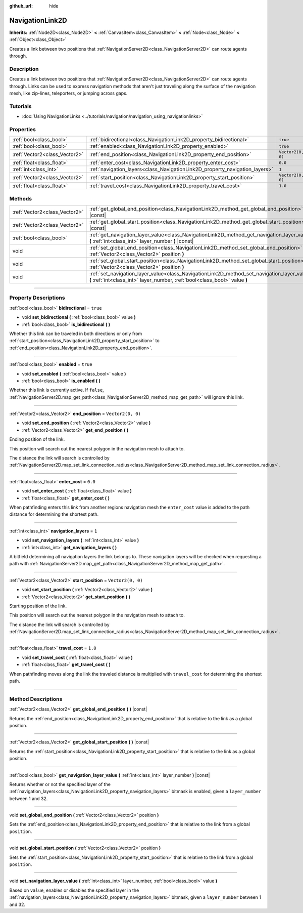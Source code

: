 :github_url: hide

.. DO NOT EDIT THIS FILE!!!
.. Generated automatically from Godot engine sources.
.. Generator: https://github.com/godotengine/godot/tree/4.0/doc/tools/make_rst.py.
.. XML source: https://github.com/godotengine/godot/tree/4.0/doc/classes/NavigationLink2D.xml.

.. _class_NavigationLink2D:

NavigationLink2D
================

**Inherits:** :ref:`Node2D<class_Node2D>` **<** :ref:`CanvasItem<class_CanvasItem>` **<** :ref:`Node<class_Node>` **<** :ref:`Object<class_Object>`

Creates a link between two positions that :ref:`NavigationServer2D<class_NavigationServer2D>` can route agents through.

.. rst-class:: classref-introduction-group

Description
-----------

Creates a link between two positions that :ref:`NavigationServer2D<class_NavigationServer2D>` can route agents through. Links can be used to express navigation methods that aren't just traveling along the surface of the navigation mesh, like zip-lines, teleporters, or jumping across gaps.

.. rst-class:: classref-introduction-group

Tutorials
---------

- :doc:`Using NavigationLinks <../tutorials/navigation/navigation_using_navigationlinks>`

.. rst-class:: classref-reftable-group

Properties
----------

.. table::
   :widths: auto

   +-------------------------------+-----------------------------------------------------------------------------+-------------------+
   | :ref:`bool<class_bool>`       | :ref:`bidirectional<class_NavigationLink2D_property_bidirectional>`         | ``true``          |
   +-------------------------------+-----------------------------------------------------------------------------+-------------------+
   | :ref:`bool<class_bool>`       | :ref:`enabled<class_NavigationLink2D_property_enabled>`                     | ``true``          |
   +-------------------------------+-----------------------------------------------------------------------------+-------------------+
   | :ref:`Vector2<class_Vector2>` | :ref:`end_position<class_NavigationLink2D_property_end_position>`           | ``Vector2(0, 0)`` |
   +-------------------------------+-----------------------------------------------------------------------------+-------------------+
   | :ref:`float<class_float>`     | :ref:`enter_cost<class_NavigationLink2D_property_enter_cost>`               | ``0.0``           |
   +-------------------------------+-----------------------------------------------------------------------------+-------------------+
   | :ref:`int<class_int>`         | :ref:`navigation_layers<class_NavigationLink2D_property_navigation_layers>` | ``1``             |
   +-------------------------------+-----------------------------------------------------------------------------+-------------------+
   | :ref:`Vector2<class_Vector2>` | :ref:`start_position<class_NavigationLink2D_property_start_position>`       | ``Vector2(0, 0)`` |
   +-------------------------------+-----------------------------------------------------------------------------+-------------------+
   | :ref:`float<class_float>`     | :ref:`travel_cost<class_NavigationLink2D_property_travel_cost>`             | ``1.0``           |
   +-------------------------------+-----------------------------------------------------------------------------+-------------------+

.. rst-class:: classref-reftable-group

Methods
-------

.. table::
   :widths: auto

   +-------------------------------+---------------------------------------------------------------------------------------------------------------------------------------------------------------------------+
   | :ref:`Vector2<class_Vector2>` | :ref:`get_global_end_position<class_NavigationLink2D_method_get_global_end_position>` **(** **)** |const|                                                                 |
   +-------------------------------+---------------------------------------------------------------------------------------------------------------------------------------------------------------------------+
   | :ref:`Vector2<class_Vector2>` | :ref:`get_global_start_position<class_NavigationLink2D_method_get_global_start_position>` **(** **)** |const|                                                             |
   +-------------------------------+---------------------------------------------------------------------------------------------------------------------------------------------------------------------------+
   | :ref:`bool<class_bool>`       | :ref:`get_navigation_layer_value<class_NavigationLink2D_method_get_navigation_layer_value>` **(** :ref:`int<class_int>` layer_number **)** |const|                        |
   +-------------------------------+---------------------------------------------------------------------------------------------------------------------------------------------------------------------------+
   | void                          | :ref:`set_global_end_position<class_NavigationLink2D_method_set_global_end_position>` **(** :ref:`Vector2<class_Vector2>` position **)**                                  |
   +-------------------------------+---------------------------------------------------------------------------------------------------------------------------------------------------------------------------+
   | void                          | :ref:`set_global_start_position<class_NavigationLink2D_method_set_global_start_position>` **(** :ref:`Vector2<class_Vector2>` position **)**                              |
   +-------------------------------+---------------------------------------------------------------------------------------------------------------------------------------------------------------------------+
   | void                          | :ref:`set_navigation_layer_value<class_NavigationLink2D_method_set_navigation_layer_value>` **(** :ref:`int<class_int>` layer_number, :ref:`bool<class_bool>` value **)** |
   +-------------------------------+---------------------------------------------------------------------------------------------------------------------------------------------------------------------------+

.. rst-class:: classref-section-separator

----

.. rst-class:: classref-descriptions-group

Property Descriptions
---------------------

.. _class_NavigationLink2D_property_bidirectional:

.. rst-class:: classref-property

:ref:`bool<class_bool>` **bidirectional** = ``true``

.. rst-class:: classref-property-setget

- void **set_bidirectional** **(** :ref:`bool<class_bool>` value **)**
- :ref:`bool<class_bool>` **is_bidirectional** **(** **)**

Whether this link can be traveled in both directions or only from :ref:`start_position<class_NavigationLink2D_property_start_position>` to :ref:`end_position<class_NavigationLink2D_property_end_position>`.

.. rst-class:: classref-item-separator

----

.. _class_NavigationLink2D_property_enabled:

.. rst-class:: classref-property

:ref:`bool<class_bool>` **enabled** = ``true``

.. rst-class:: classref-property-setget

- void **set_enabled** **(** :ref:`bool<class_bool>` value **)**
- :ref:`bool<class_bool>` **is_enabled** **(** **)**

Whether this link is currently active. If ``false``, :ref:`NavigationServer2D.map_get_path<class_NavigationServer2D_method_map_get_path>` will ignore this link.

.. rst-class:: classref-item-separator

----

.. _class_NavigationLink2D_property_end_position:

.. rst-class:: classref-property

:ref:`Vector2<class_Vector2>` **end_position** = ``Vector2(0, 0)``

.. rst-class:: classref-property-setget

- void **set_end_position** **(** :ref:`Vector2<class_Vector2>` value **)**
- :ref:`Vector2<class_Vector2>` **get_end_position** **(** **)**

Ending position of the link.

This position will search out the nearest polygon in the navigation mesh to attach to.

The distance the link will search is controlled by :ref:`NavigationServer2D.map_set_link_connection_radius<class_NavigationServer2D_method_map_set_link_connection_radius>`.

.. rst-class:: classref-item-separator

----

.. _class_NavigationLink2D_property_enter_cost:

.. rst-class:: classref-property

:ref:`float<class_float>` **enter_cost** = ``0.0``

.. rst-class:: classref-property-setget

- void **set_enter_cost** **(** :ref:`float<class_float>` value **)**
- :ref:`float<class_float>` **get_enter_cost** **(** **)**

When pathfinding enters this link from another regions navigation mesh the ``enter_cost`` value is added to the path distance for determining the shortest path.

.. rst-class:: classref-item-separator

----

.. _class_NavigationLink2D_property_navigation_layers:

.. rst-class:: classref-property

:ref:`int<class_int>` **navigation_layers** = ``1``

.. rst-class:: classref-property-setget

- void **set_navigation_layers** **(** :ref:`int<class_int>` value **)**
- :ref:`int<class_int>` **get_navigation_layers** **(** **)**

A bitfield determining all navigation layers the link belongs to. These navigation layers will be checked when requesting a path with :ref:`NavigationServer2D.map_get_path<class_NavigationServer2D_method_map_get_path>`.

.. rst-class:: classref-item-separator

----

.. _class_NavigationLink2D_property_start_position:

.. rst-class:: classref-property

:ref:`Vector2<class_Vector2>` **start_position** = ``Vector2(0, 0)``

.. rst-class:: classref-property-setget

- void **set_start_position** **(** :ref:`Vector2<class_Vector2>` value **)**
- :ref:`Vector2<class_Vector2>` **get_start_position** **(** **)**

Starting position of the link.

This position will search out the nearest polygon in the navigation mesh to attach to.

The distance the link will search is controlled by :ref:`NavigationServer2D.map_set_link_connection_radius<class_NavigationServer2D_method_map_set_link_connection_radius>`.

.. rst-class:: classref-item-separator

----

.. _class_NavigationLink2D_property_travel_cost:

.. rst-class:: classref-property

:ref:`float<class_float>` **travel_cost** = ``1.0``

.. rst-class:: classref-property-setget

- void **set_travel_cost** **(** :ref:`float<class_float>` value **)**
- :ref:`float<class_float>` **get_travel_cost** **(** **)**

When pathfinding moves along the link the traveled distance is multiplied with ``travel_cost`` for determining the shortest path.

.. rst-class:: classref-section-separator

----

.. rst-class:: classref-descriptions-group

Method Descriptions
-------------------

.. _class_NavigationLink2D_method_get_global_end_position:

.. rst-class:: classref-method

:ref:`Vector2<class_Vector2>` **get_global_end_position** **(** **)** |const|

Returns the :ref:`end_position<class_NavigationLink2D_property_end_position>` that is relative to the link as a global position.

.. rst-class:: classref-item-separator

----

.. _class_NavigationLink2D_method_get_global_start_position:

.. rst-class:: classref-method

:ref:`Vector2<class_Vector2>` **get_global_start_position** **(** **)** |const|

Returns the :ref:`start_position<class_NavigationLink2D_property_start_position>` that is relative to the link as a global position.

.. rst-class:: classref-item-separator

----

.. _class_NavigationLink2D_method_get_navigation_layer_value:

.. rst-class:: classref-method

:ref:`bool<class_bool>` **get_navigation_layer_value** **(** :ref:`int<class_int>` layer_number **)** |const|

Returns whether or not the specified layer of the :ref:`navigation_layers<class_NavigationLink2D_property_navigation_layers>` bitmask is enabled, given a ``layer_number`` between 1 and 32.

.. rst-class:: classref-item-separator

----

.. _class_NavigationLink2D_method_set_global_end_position:

.. rst-class:: classref-method

void **set_global_end_position** **(** :ref:`Vector2<class_Vector2>` position **)**

Sets the :ref:`end_position<class_NavigationLink2D_property_end_position>` that is relative to the link from a global ``position``.

.. rst-class:: classref-item-separator

----

.. _class_NavigationLink2D_method_set_global_start_position:

.. rst-class:: classref-method

void **set_global_start_position** **(** :ref:`Vector2<class_Vector2>` position **)**

Sets the :ref:`start_position<class_NavigationLink2D_property_start_position>` that is relative to the link from a global ``position``.

.. rst-class:: classref-item-separator

----

.. _class_NavigationLink2D_method_set_navigation_layer_value:

.. rst-class:: classref-method

void **set_navigation_layer_value** **(** :ref:`int<class_int>` layer_number, :ref:`bool<class_bool>` value **)**

Based on ``value``, enables or disables the specified layer in the :ref:`navigation_layers<class_NavigationLink2D_property_navigation_layers>` bitmask, given a ``layer_number`` between 1 and 32.

.. |virtual| replace:: :abbr:`virtual (This method should typically be overridden by the user to have any effect.)`
.. |const| replace:: :abbr:`const (This method has no side effects. It doesn't modify any of the instance's member variables.)`
.. |vararg| replace:: :abbr:`vararg (This method accepts any number of arguments after the ones described here.)`
.. |constructor| replace:: :abbr:`constructor (This method is used to construct a type.)`
.. |static| replace:: :abbr:`static (This method doesn't need an instance to be called, so it can be called directly using the class name.)`
.. |operator| replace:: :abbr:`operator (This method describes a valid operator to use with this type as left-hand operand.)`

